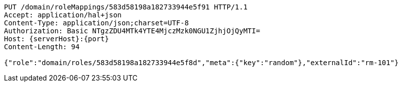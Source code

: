 [source,http,options="nowrap",subs="attributes"]
----
PUT /domain/roleMappings/583d58198a182733944e5f91 HTTP/1.1
Accept: application/hal+json
Content-Type: application/json;charset=UTF-8
Authorization: Basic NTgzZDU4MTk4YTE4MjczMzk0NGU1ZjhjOjQyMTI=
Host: {serverHost}:{port}
Content-Length: 94

{"role":"domain/roles/583d58198a182733944e5f8d","meta":{"key":"random"},"externalId":"rm-101"}
----